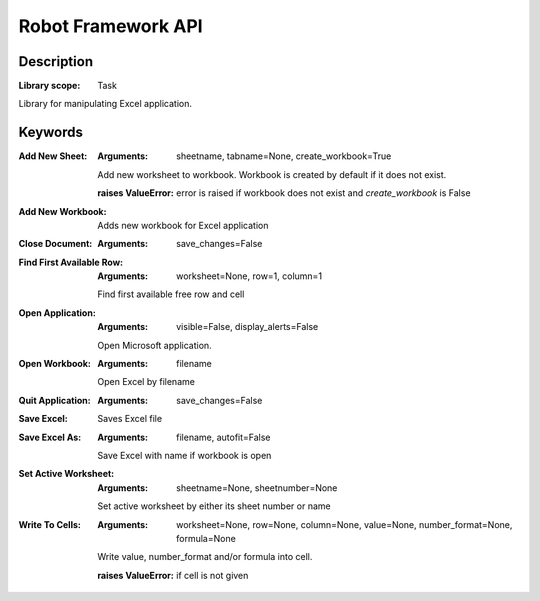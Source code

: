 ###################
Robot Framework API
###################

***********
Description
***********

:Library scope: Task

Library for manipulating Excel application.

********
Keywords
********

:Add New Sheet:
  :Arguments: sheetname, tabname=None, create_workbook=True

  Add new worksheet to workbook. Workbook is created by default if
  it does not exist.

  :raises ValueError: error is raised if workbook does not exist and
      `create_workbook` is False

:Add New Workbook:
  Adds new workbook for Excel application

:Close Document:
  :Arguments: save_changes=False



:Find First Available Row:
  :Arguments: worksheet=None, row=1, column=1

  Find first available free row and cell


:Open Application:
  :Arguments: visible=False, display_alerts=False

  Open Microsoft application.


:Open Workbook:
  :Arguments: filename

  Open Excel by filename


:Quit Application:
  :Arguments: save_changes=False



:Save Excel:
  Saves Excel file

:Save Excel As:
  :Arguments: filename, autofit=False

  Save Excel with name if workbook is open


:Set Active Worksheet:
  :Arguments: sheetname=None, sheetnumber=None

  Set active worksheet by either its sheet number or name


:Write To Cells:
  :Arguments: worksheet=None, row=None, column=None, value=None, number_format=None, formula=None

  Write value, number_format and/or formula into cell.

  :raises ValueError: if cell is not given
